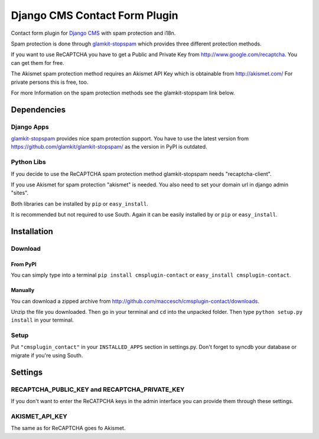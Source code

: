 ==============================
Django CMS Contact Form Plugin
==============================

Contact form plugin for `Django CMS <http://www.django-cms.org/>`_ with spam protection and i18n.

Spam protection is done through `glamkit-stopspam <http://github.com/maccesch/glamkit-stopspam>`_ which provides three different protection methods.

If you want to use ReCAPTCHA you have to get a Public and Private Key from http://www.google.com/recaptcha. You can get them for free.

The Akismet spam protection method requires an Akismet API Key which is obtainable from http://akismet.com/ For private persons this is free, too.

For more Information on the spam protection methods see the glamkit-stopspam link below.

Dependencies
============

Django Apps
-----------

`glamkit-stopspam <https://github.com/glamkit/glamkit-stopspam/>`_ provides nice spam protection support.
You have to use the latest version from https://github.com/glamkit/glamkit-stopspam/ as the version in PyPI is outdated.

Python Libs
-----------

If you decide to use the ReCAPTCHA spam protection method glamkit-stopspam needs "recaptcha-client".

If you use Akismet for spam protection "akismet" is needed. You also need to set your domain url in django admin "sites".

Both libraries can be installed by ``pip`` or ``easy_install``.

It is recommended but not required to use South. Again it can be easily installed by or ``pip`` or ``easy_install``.

Installation
============

Download
--------

From PyPI
'''''''''

You can simply type into a terminal ``pip install cmsplugin-contact`` or ``easy_install cmsplugin-contact``.

Manually
''''''''

You can download a zipped archive from http://github.com/maccesch/cmsplugin-contact/downloads.

Unzip the file you downloaded. Then go in your terminal and ``cd`` into the unpacked folder. Then type ``python setup.py install`` in your terminal.

Setup
-----

Put ``"cmsplugin_contact"`` in your ``INSTALLED_APPS`` section in settings.py. Don't forget to syncdb your database or migrate if you're using South.

Settings
========

RECAPTCHA_PUBLIC_KEY and RECAPTCHA_PRIVATE_KEY
----------------------------------------------

If you don't want to enter the ReCATPCHA keys in the admin interface you can provide them through these settings.

AKISMET_API_KEY
---------------

The same as for ReCAPTCHA goes fo Akismet.